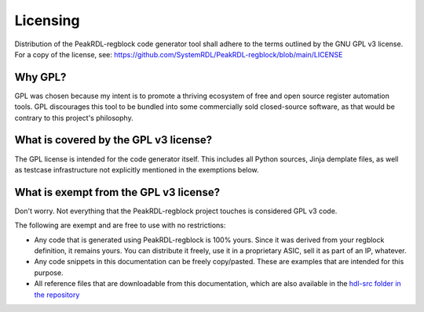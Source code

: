 Licensing
=========

Distribution of the PeakRDL-regblock code generator tool shall adhere to the
terms outlined by the GNU GPL v3 license. For a copy of the license, see:
https://github.com/SystemRDL/PeakRDL-regblock/blob/main/LICENSE


Why GPL?
--------
GPL was chosen because my intent is to promote a thriving ecosystem of free and
open source register automation tools. GPL discourages this tool to be bundled
into some commercially sold closed-source software, as that would be contrary to
this project's philosophy.


What is covered by the GPL v3 license?
--------------------------------------
The GPL license is intended for the code generator itself. This includes all
Python sources, Jinja demplate files, as well as testcase infrastructure not
explicitly mentioned in the exemptions below.


What is exempt from the GPL v3 license?
---------------------------------------
Don't worry. Not everything that the PeakRDL-regblock project touches is
considered GPL v3 code.

The following are exempt and are free to use with no restrictions:

*   Any code that is generated using PeakRDL-regblock is 100% yours. Since it
    was derived from your regblock definition, it remains yours. You can
    distribute it freely, use it in a proprietary ASIC, sell it as part of an
    IP, whatever.
*   Any code snippets in this documentation can be freely copy/pasted. These are
    examples that are intended for this purpose.
*   All reference files that are downloadable from this documentation, which are
    also available in the `hdl-src folder in the repository <https://github.com/SystemRDL/PeakRDL-regblock/tree/main/hdl-src>`_
